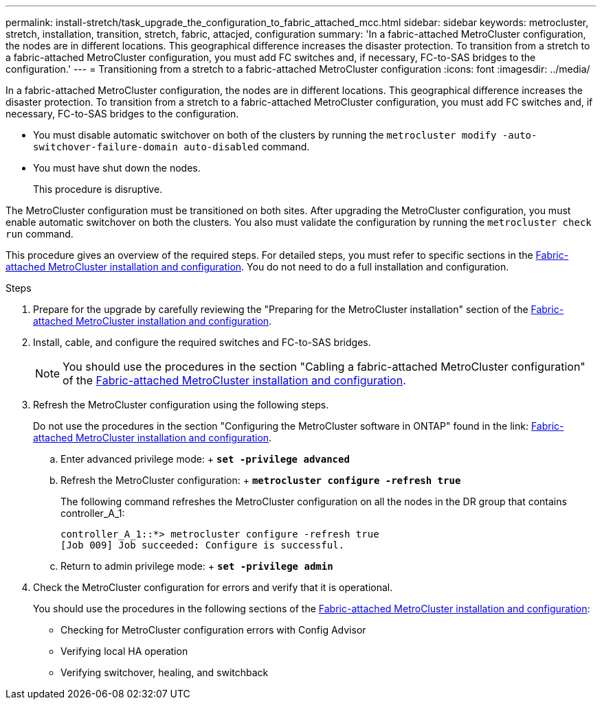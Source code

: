 ---
permalink: install-stretch/task_upgrade_the_configuration_to_fabric_attached_mcc.html
sidebar: sidebar
keywords: metrocluster, stretch, installation, transition, stretch, fabric, attacjed, configuration
summary: 'In a fabric-attached MetroCluster configuration, the nodes are in different locations. This geographical difference increases the disaster protection. To transition from a stretch to a fabric-attached MetroCluster configuration, you must add FC switches and, if necessary, FC-to-SAS bridges to the configuration.'
---
= Transitioning from a stretch to a fabric-attached MetroCluster configuration
:icons: font
:imagesdir: ../media/

[.lead]
In a fabric-attached MetroCluster configuration, the nodes are in different locations. This geographical difference increases the disaster protection. To transition from a stretch to a fabric-attached MetroCluster configuration, you must add FC switches and, if necessary, FC-to-SAS bridges to the configuration.

* You must disable automatic switchover on both of the clusters by running the `metrocluster modify -auto-switchover-failure-domain auto-disabled` command.
* You must have shut down the nodes.
+
This procedure is disruptive.

The MetroCluster configuration must be transitioned on both sites. After upgrading the MetroCluster configuration, you must enable automatic switchover on both the clusters. You also must validate the configuration by running the `metrocluster check run` command.

This procedure gives an overview of the required steps. For detailed steps, you must refer to specific sections in the link:https://docs.netapp.com/us-en/ontap-metrocluster/install-fc/index.html[Fabric-attached MetroCluster installation and configuration]. You do not need to do a full installation and configuration.

.Steps
. Prepare for the upgrade by carefully reviewing the "Preparing for the MetroCluster installation" section of the link:https://docs.netapp.com/us-en/ontap-metrocluster/install-fc/index.html[Fabric-attached MetroCluster installation and configuration].
. Install, cable, and configure the required switches and FC-to-SAS bridges.
+
NOTE: You should use the procedures in the section "Cabling a fabric-attached MetroCluster configuration" of the link:https://docs.netapp.com/us-en/ontap-metrocluster/install-fc/index.html[Fabric-attached MetroCluster installation and configuration].

. Refresh the MetroCluster configuration using the following steps.
+
Do not use the procedures in the section "Configuring the MetroCluster software in ONTAP" found in the link: https://docs.netapp.com/us-en/ontap-metrocluster/install-fc/index.html[Fabric-attached MetroCluster installation and configuration].

 .. Enter advanced privilege mode:
 +
 `*set -privilege advanced*`
 .. Refresh the MetroCluster configuration:
 +
 `*metrocluster configure -refresh true*`
+
The following command refreshes the MetroCluster configuration on all the nodes in the DR group that contains controller_A_1:
+
----
controller_A_1::*> metrocluster configure -refresh true
[Job 009] Job succeeded: Configure is successful.
----

 .. Return to admin privilege mode:
 +
 `*set -privilege admin*`

. Check the MetroCluster configuration for errors and verify that it is operational.
+
You should use the procedures in the following sections of the link:https://docs.netapp.com/us-en/ontap-metrocluster/install-fc/index.html[Fabric-attached MetroCluster installation and configuration]:

 ** Checking for MetroCluster configuration errors with Config Advisor
 ** Verifying local HA operation
 ** Verifying switchover, healing, and switchback
